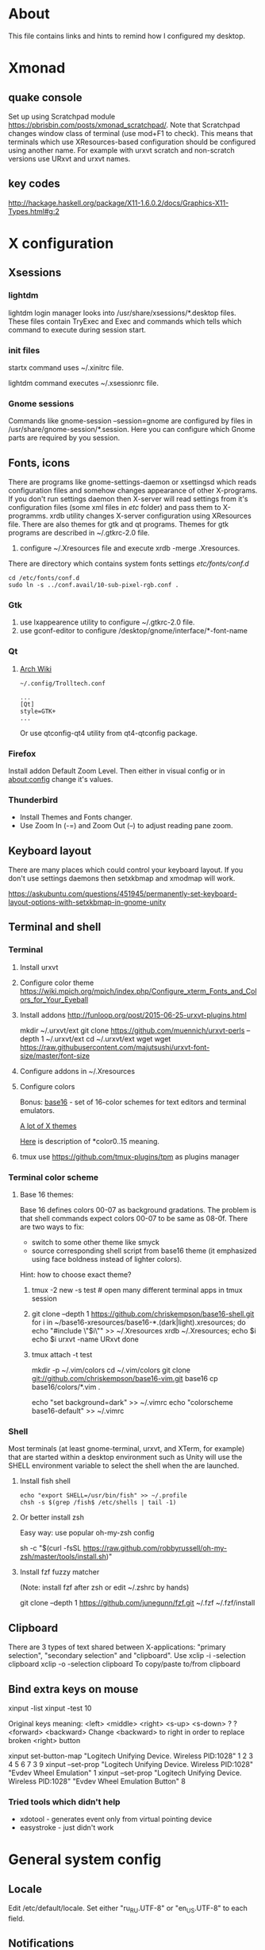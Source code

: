 * About

This file contains links and hints to remind how I configured my
desktop.

* Xmonad
** quake console
   Set up using Scratchpad module
   https://pbrisbin.com/posts/xmonad_scratchpad/. Note that Scratchpad
   changes window class of terminal (use mod+F1 to check). This means
   that terminals which use XResources-based configuration should be
   configured using another name. For example with urxvt scratch and
   non-scratch versions use URxvt and urxvt names.

** key codes
http://hackage.haskell.org/package/X11-1.6.0.2/docs/Graphics-X11-Types.html#g:2

* X configuration
** Xsessions

*** lightdm

lightdm login manager looks into /usr/share/xsessions/*.desktop
files. These files contain TryExec and Exec and commands which tells
which command to execute during session start.

*** init files

startx command uses ~/.xinitrc file.

lightdm command executes ~/.xsessionrc file.

*** Gnome sessions

Commands like gnome-session --session=gnome are configured by files in
/usr/share/gnome-session/*.session. Here you can configure which Gnome
parts are required by you session.

** Fonts, icons

There are programs like gnome-settings-daemon or xsettingsd which
reads configuration files and somehow changes appearance of other
X-programs. If you don't run settings daemon then X-server will read
settings from it's configuration files (some xml files in /etc/
folder) and pass them to X-programms. xrdb utility changes X-server
configuration using XResources file. There are also themes for gtk and
qt programs. Themes for gtk programs are described in ~/.gtkrc-2.0
file.

1. configure ~/.Xresources file and execute xrdb -merge
   .Xresources.

There are directory which contains system fonts settings /etc/fonts/conf.d/

#+begin_example
cd /etc/fonts/conf.d
sudo ln -s ../conf.avail/10-sub-pixel-rgb.conf .
#+end_example

*** Gtk
1. use lxappearence utility to configure ~/.gtkrc-2.0 file.
2. use gconf-editor to configure /desktop/gnome/interface/*-font-name

*** Qt

1. [[https://wiki.archlinux.org/index.php/Uniform_look_for_Qt_and_GTK_applications][Arch Wiki]]
  #+begin_example
  ~/.config/Trolltech.conf

  ...
  [Qt]
  style=GTK+
  ...
  #+end_example

  Or use qtconfig-qt4 utility from qt4-qtconfig package.

*** Firefox
Install addon Default Zoom Level. Then either in visual config or in
about:config change it's values.

*** Thunderbird

+ Install Themes and Fonts changer.
+ Use Zoom In (\C-=) and Zoom Out (\C--) to adjust reading pane zoom.

** Keyboard layout

There are many places which could control your keyboard layout. If you
don't use settings daemons then setxkbmap and xmodmap will work.

https://askubuntu.com/questions/451945/permanently-set-keyboard-layout-options-with-setxkbmap-in-gnome-unity

** Terminal and shell
*** Terminal
1. Install urxvt
2. Configure color theme
   https://wiki.mpich.org/mpich/index.php/Configure_xterm_Fonts_and_Colors_for_Your_Eyeball
3. Install addons
   http://funloop.org/post/2015-06-25-urxvt-plugins.html

   mkdir ~/.urxvt/ext
   git clone https://github.com/muennich/urxvt-perls --depth 1 ~/.urxvt/ext
   cd ~/.urxvt/ext
   wget wget https://raw.githubusercontent.com/majutsushi/urxvt-font-size/master/font-size

4. Configure addons in ~/.Xresources

5. Configure colors

   Bonus: [[https://github.com/chriskempson/base16][base16]] - set of 16-color schemes for text editors and
   terminal emulators.

   [[http://www.xcolors.net/][A lot of X themes]]

   [[https://wiki.archlinux.org/index.php/X_resources#Terminal_colors][Here]] is description of *color0..15 meaning.

6. tmux
   use https://github.com/tmux-plugins/tpm as plugins manager

*** Terminal color scheme

**** Base 16 themes:
Base 16 defines colors 00-07 as background gradations. The problem is that shell
commands expect colors 00-07 to be same as 08-0f. There are two ways to fix:
+ switch to some other theme like smyck
+ source corresponding shell script from base16 theme (it emphasized using face
  boldness instead of lighter colors).

Hint: how to choose exact theme?
1. tmux -2 new -s test # open many different terminal apps in tmux session
2. git clone --depth 1 https://github.com/chriskempson/base16-shell.git
   for i in ~/base16-xresources/base16-*.(dark|light).xresources; do
       echo "#include \"$i\"" >> ~/.Xresources
       xrdb ~/.Xresources; echo $i
       echo $i
       urxvt -name URxvt
   done
3. tmux attach -t test

   mkdir -p ~/.vim/colors
   cd ~/.vim/colors
   git clone git://github.com/chriskempson/base16-vim.git base16
   cp base16/colors/*.vim .

   echo "set background=dark" >> ~/.vimrc
   echo "colorscheme base16-default" >> ~/.vimrc

*** Shell
Most terminals (at least gnome-terminal, urxvt, and XTerm, for
example) that are started within a desktop environment such as Unity
will use the SHELL environment variable to select the shell when the
are launched.

**** Install fish shell
#+begin_example
echo "export SHELL=/usr/bin/fish" >> ~/.profile
chsh -s $(grep /fish$ /etc/shells | tail -1)
#+end_example

**** Or better install zsh

Easy way: use popular oh-my-zsh config

sh -c "$(curl -fsSL https://raw.github.com/robbyrussell/oh-my-zsh/master/tools/install.sh)"

**** Install fzf fuzzy matcher

(Note: install fzf after zsh or edit ~/.zshrc by hands)

git clone --depth 1 https://github.com/junegunn/fzf.git ~/.fzf
~/.fzf/install

** Clipboard
There are 3 types of text shared between X-applications: "primary
selection", "secondary selection" and "clipboard". Use
xclip -i -selection clipboard
xclip -o -selection clipboard
To copy/paste to/from clipboard
** Bind extra keys on mouse
xinput -list
xinput -test 10

Original keys meaning:
<left> <middle> <right> <s-up> <s-down> ? ? <forward> <backward>
Change <backward> to right in order to replace broken <right> button

xinput set-button-map "Logitech Unifying Device. Wireless PID:1028" 1 2 3 4 5 6 7 3 9
xinput --set-prop "Logitech Unifying Device. Wireless PID:1028" "Evdev Wheel Emulation" 1
xinput --set-prop "Logitech Unifying Device. Wireless PID:1028" "Evdev Wheel Emulation Button" 8

*** Tried tools which didn't help
 + xdotool - generates event only from virtual pointing device
 + easystroke - just didn't work

* General system config
** Locale
Edit /etc/default/locale. Set either "ru_RU.UTF-8" or "en_US.UTF-8" to
each field.

** Notifications
https://github.com/knopwob/dunst
Configuratin file ~/.config/dunst/dunstrc

** Hibernate
sudo -H gedit /etc/systemd/logind.conf
HandlePowerKey=hibernate
** autokey
Fix for exclusion window filter https://groups.google.com/forum/#!topic/autokey-users/ZYrQLPveh4g
Edit /usr/lib/python2.7/dist-packages/autokey/model.py and remove or from  def _should_trigger_window_title(self, windowInfo):  function
** TODO: check xautomation utility to replace autokey
* Applications
** DLNA media server
+ mediatomb

  You can find web-based interface address in logs
  #+begin_example
  cat /var/log/mediatomb.log | grep http://192 | tail -n 1 | cut -f 7 -d\
  #+end_example

+ minidlna

  * DLNA media server

** MTP
Checked several packages:
+ mtp-tools
+ mtpfs
+ jmtpfs

None of them detected my ASUS Phone.

** FTP
+ Install
  sudo apt-get install vsftpd

+ Enable anonymous users in /etc/vsftpd.conf
  anonymous_enable=Yes

+ Change home directory for anonymous user
  sudo usermod -d /mnt/ ftp

** Windows share
+ Install server and client
  sudo apt-get install samba smbclient

+ Configure
  sudo smbpasswd -a <user_name>
  sudo vi /etc/samba/smb.conf

  <    wins support = yes

  < [share]
  < path = /mnt/ex3
  < guest ok = yes
  < read only = yes

  Also configure home router to point just configured WINS server.

+ Test
  smbclient -L localhost
** DHCP server
Configured dhcp server to server on single interface. [[https://help.ubuntu.com/community/isc-dhcp-server#dhcp3-server_and_multiple_interfaces][Ubuntu Wiki]] contains good
description. In short:
+ sudo apt-get install dhcp3-server
+ configure static IP for interface via Network Manager applet;
+ list interface in /etc/default/isc-dhcp-server
+ define automatic IP ranger in /etc/dhcp/dhcpd.conf
+ logs are in /var/log/syslog and /var/log/upstart/isc-dhcp-server.log
+ sudo service isc-dhcp-server start
** Translators and dictionaries
*** dict

[[http://askubuntu.com/questions/380847/is-it-possible-to-translate-words-via-terminal][Stack Overflow post]]
#+begin_example
sudo apt-get install dictd
sudo apt-get install dict-freedict-eng-rus
#+end_example
** File manager
[[https://github.com/hut/ranger/wiki/Official-user-guide][Ranger]] is ineresting alternative to mc. It uses vim-like key bindings and single
panel (but allows tabs).
1. Initialize config files: ranger --copy-config=all
2. Edit ~/.config/ranger/rifle.conf and add emacs client as default editor:
   mime ^text,  label emacs = "emacsclient" -n "$@".
3. Implement ranger-cd function for your shell ([[https://gist.github.com/dbohdan/6257642][zsh version]])
** Misc
*** Documents
+ pdf :: xpdf is faster than evince so use it for large documents
+ djvu :: djview
*** Rust
Local installation without sudo ([[https://mpuppe.de/blog/2014/11/26/installing-rust-nightly-builds-into-your-home-directory/][from blogpost]]):
curl -s https://static.rust-lang.org/rustup.sh | sh -s -- --prefix=$HOME/.local --disable-sudo
*** Haskell
https://www.haskell.org/downloads/linux
** git server
*** connect using non-default ssh key

~/.ssh/config
Host tokio
    HostName xx.xx.xx.xx
    User ubuntu
    IdentityFile ~/.ssh/custom_key.pem

and then just ~ssh tokio~ or ~git clone tokio:repo~

*** configure server

http://planzero.org/blog/2012/10/24/hosting_an_admin-friendly_git_server_with_git-shell
** Emacs
*** Agenda via email
+ We send mail using sendmail
  http://tecadmin.net/send-email-from-gmail-smtp-via-linux-command/
+ Obtain password for app from google
  https://security.google.com/settings/security/apppasswords?pli=1
+ Configure cron task like this
  https://help.ubuntu.com/community/CronHowto
+ Use batch mode agenda
  http://orgmode.org/manual/Extracting-agenda-information.html

#+begin_example
emacs -batch --eval "(require 'org)"                             \
      -l ~/.spacemacs.d/user-config/literate-configs/org-mode.el \
      --eval '(org-batch-agenda "a")' |                          \
                                     \
sendemail -f "kevroletin@gmail.com"  \
          -u "Dayly agenda"          \
          -t "kevroletin@gmail.com"  \
          -s "smtp.gmail.com:587"    \
          -o tls=yes                 \
          -xu "kevroletin@gmail.com" \
          -xp "password_here"
#+end_exaple
